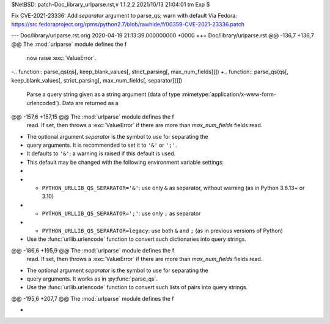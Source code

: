 $NetBSD: patch-Doc_library_urlparse.rst,v 1.1.2.2 2021/10/13 21:04:01 tm Exp $

Fix CVE-2021-23336: Add `separator` argument to parse_qs; warn with default
Via Fedora:
https://src.fedoraproject.org/rpms/python2.7/blob/rawhide/f/00359-CVE-2021-23336.patch

--- Doc/library/urlparse.rst.orig	2020-04-19 21:13:39.000000000 +0000
+++ Doc/library/urlparse.rst
@@ -136,7 +136,7 @@ The :mod:`urlparse` module defines the f
       now raise :exc:`ValueError`.
 
 
-.. function:: parse_qs(qs[, keep_blank_values[, strict_parsing[, max_num_fields]]])
+.. function:: parse_qs(qs[, keep_blank_values[, strict_parsing[, max_num_fields[, separator]]]])
 
    Parse a query string given as a string argument (data of type
    :mimetype:`application/x-www-form-urlencoded`).  Data are returned as a
@@ -157,6 +157,15 @@ The :mod:`urlparse` module defines the f
    read. If set, then throws a :exc:`ValueError` if there are more than
    *max_num_fields* fields read.
 
+   The optional argument *separator* is the symbol to use for separating the
+   query arguments. It is recommended to set it to ``'&'`` or ``';'``.
+   It defaults to ``'&'``; a warning is raised if this default is used.
+   This default may be changed with the following environment variable settings:
+
+   - ``PYTHON_URLLIB_QS_SEPARATOR='&'``: use only ``&`` as separator, without warning (as in Python 3.6.13+ or 3.10)
+   - ``PYTHON_URLLIB_QS_SEPARATOR=';'``: use only ``;`` as separator
+   - ``PYTHON_URLLIB_QS_SEPARATOR=legacy``: use both ``&`` and ``;`` (as in previous versions of Python)
+
    Use the :func:`urllib.urlencode` function to convert such dictionaries into
    query strings.
 
@@ -186,6 +195,9 @@ The :mod:`urlparse` module defines the f
    read. If set, then throws a :exc:`ValueError` if there are more than
    *max_num_fields* fields read.
 
+   The optional argument *separator* is the symbol to use for separating the
+   query arguments. It works as in :py:func:`parse_qs`.
+
    Use the :func:`urllib.urlencode` function to convert such lists of pairs into
    query strings.
 
@@ -195,6 +207,7 @@ The :mod:`urlparse` module defines the f
    .. versionchanged:: 2.7.16
       Added *max_num_fields* parameter.
 
+
 .. function:: urlunparse(parts)
 
    Construct a URL from a tuple as returned by ``urlparse()``. The *parts* argument
